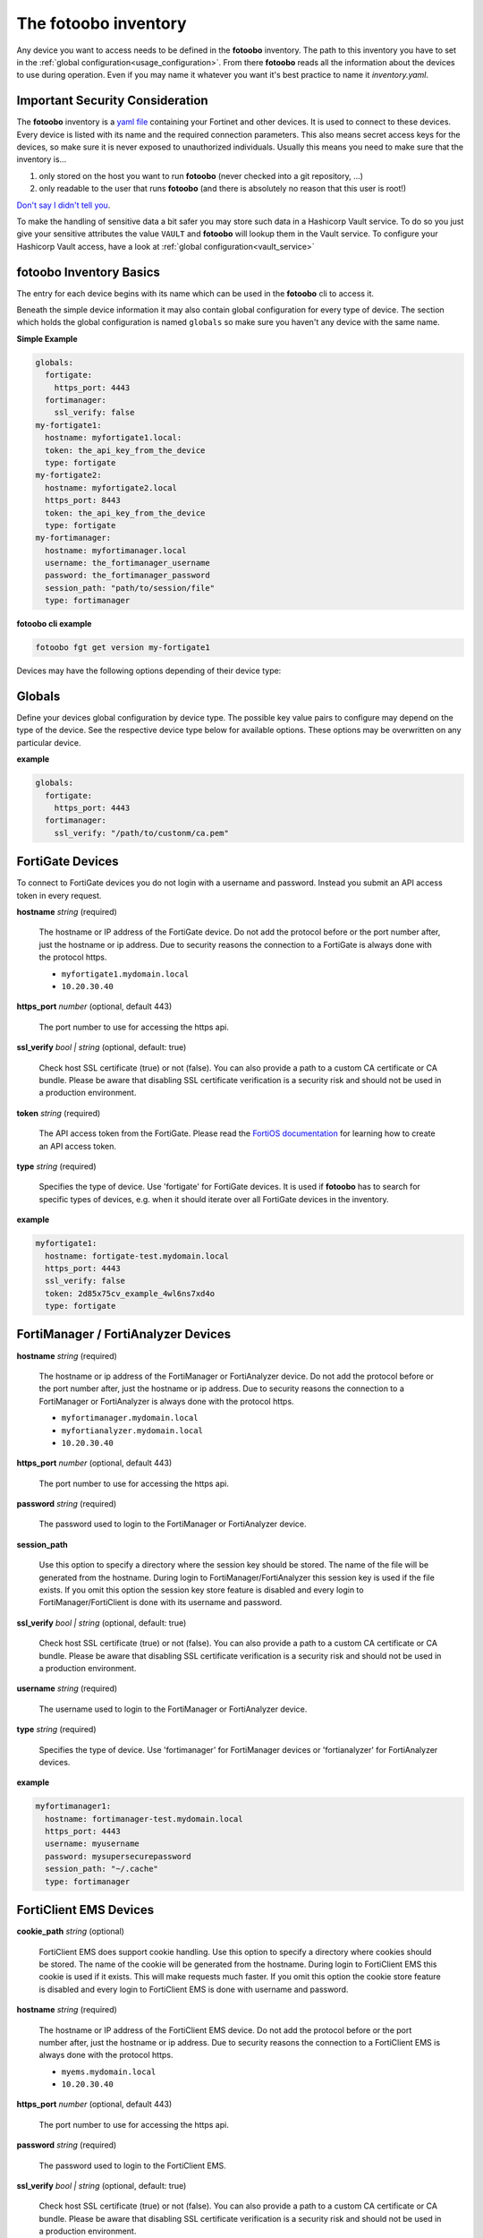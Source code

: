 .. Here we document the fotoobo inventory file format

.. _usage_inventory:

The fotoobo inventory
=====================

Any device you want to access needs to be defined in the **fotoobo** inventory. The path to this
inventory you have to set in the :ref:`global configuration<usage_configuration>`. From there
**fotoobo** reads all the information about the devices to use during operation. Even if you may
name it whatever you want it's best practice to name it *inventory.yaml*.


Important Security Consideration
--------------------------------

The **fotoobo** inventory is a `yaml file <https://yaml.org/>`_ containing your Fortinet and other 
devices. It is used to connect to these devices. Every device is listed with its name and the 
required connection parameters. This also means secret access keys for the devices, so make sure it
is never exposed to unauthorized individuals. Usually this means you need to make sure that the
inventory is...

1. only stored on the host you want to run **fotoobo** (never checked into a git repository, ...)
2. only readable to the user that runs **fotoobo** (and there is absolutely no reason that this user
   is root!)

`Don't say I didn't tell you <https://www.youtube.com/watch?v=1bVy1sLVasY>`_.

To make the handling of sensitive data a bit safer you may store such data in a Hashicorp Vault
service. To do so you just give your sensitive attributes the value ``VAULT`` and **fotoobo** will
lookup them in the Vault service. To configure your Hashicorp Vault access, have a look at
:ref:`global configuration<vault_service>`


fotoobo Inventory Basics
------------------------

The entry for each device begins with its name which can be used in the **fotoobo** cli to access
it.

Beneath the simple device information it may also contain global configuration for every type of
device. The section which holds the global configuration is named ``globals`` so make sure you
haven't any device with the same name.

**Simple Example**

.. code-block:: yaml

  globals:
    fortigate:
      https_port: 4443
    fortimanager:
      ssl_verify: false
  my-fortigate1:
    hostname: myfortigate1.local:
    token: the_api_key_from_the_device
    type: fortigate
  my-fortigate2:
    hostname: myfortigate2.local
    https_port: 8443
    token: the_api_key_from_the_device
    type: fortigate
  my-fortimanager:
    hostname: myfortimanager.local
    username: the_fortimanager_username
    password: the_fortimanager_password
    session_path: "path/to/session/file"
    type: fortimanager


**fotoobo cli example**

.. code-block:: bash

  fotoobo fgt get version my-fortigate1

Devices may have the following options depending of their device type:


Globals
-------

Define your devices global configuration by device type. The possible key value pairs to configure
may depend on the type of the device. See the respective device type below for available options.
These options may be overwritten on any particular device.

**example**

.. code-block:: yaml

  globals:
    fortigate:
      https_port: 4443
    fortimanager:
      ssl_verify: "/path/to/custonm/ca.pem"


FortiGate Devices
-----------------

To connect to FortiGate devices you do not login with a username and password. Instead you submit
an API access token in every request.

**hostname** *string* (required)

  The hostname or IP address of the FortiGate device. Do not add the protocol before or the port
  number after, just the hostname or ip address. Due to security reasons the connection to a
  FortiGate is always done with the protocol https.

  * ``myfortigate1.mydomain.local``
  * ``10.20.30.40``

**https_port** *number* (optional, default 443)

  The port number to use for accessing the https api.

**ssl_verify** *bool | string* (optional, default: true)

  Check host SSL certificate (true) or not (false). You can also provide a path to a custom
  CA certificate or CA bundle. Please be aware that disabling SSL certificate
  verification is a security risk and should not be used in a production environment.
  
**token** *string* (required)

  The API access token from the FortiGate. Please read the
  `FortiOS documentation <https://docs.fortinet.com/product/fortigate/>`_ for learning how to
  create an API access token.

**type** *string* (required)

  Specifies the type of device. Use 'fortigate' for FortiGate devices. It is used if **fotoobo** has
  to search for specific types of devices, e.g. when it should iterate over all FortiGate devices in
  the inventory.

**example**

.. code-block:: yaml

  myfortigate1:
    hostname: fortigate-test.mydomain.local
    https_port: 4443
    ssl_verify: false
    token: 2d85x75cv_example_4wl6ns7xd4o
    type: fortigate


FortiManager / FortiAnalyzer Devices
------------------------------------

**hostname** *string* (required)

  The hostname or ip address of the FortiManager or FortiAnalyzer device. Do not add the protocol
  before or the port number after, just the hostname or ip address. Due to security reasons the
  connection to a FortiManager or FortiAnalyzer is always done with the protocol https.

  * ``myfortimanager.mydomain.local``
  * ``myfortianalyzer.mydomain.local``
  * ``10.20.30.40``

**https_port** *number* (optional, default 443)

  The port number to use for accessing the https api.

**password** *string* (required)

  The password used to login to the FortiManager or FortiAnalyzer device.

**session_path**

  Use this option to specify a directory where the session key should be stored. The name of the
  file will be generated from the hostname. During login to FortiManager/FortiAnalyzer this session
  key is used if the file exists.
  If you omit this option the session key store feature is disabled and every login to
  FortiManager/FortiClient is done with its username and password.

**ssl_verify** *bool | string* (optional, default: true)

  Check host SSL certificate (true) or not (false). You can also provide a path to a custom
  CA certificate or CA bundle. Please be aware that disabling SSL certificate
  verification is a security risk and should not be used in a production environment.

**username** *string* (required)

  The username used to login to the FortiManager or FortiAnalyzer device.

**type** *string* (required)

  Specifies the type of device. Use 'fortimanager' for FortiManager devices or 'fortianalyzer' for
  FortiAnalyzer devices.

**example**

.. code-block:: yaml

  myfortimanager1:
    hostname: fortimanager-test.mydomain.local
    https_port: 4443
    username: myusername
    password: mysupersecurepassword
    session_path: "~/.cache"
    type: fortimanager


FortiClient EMS Devices
-----------------------

**cookie_path** *string* (optional)

  FortiClient EMS does support cookie handling. Use this option to specify a directory where cookies
  should be stored. The name of the cookie will be generated from the hostname. During login to
  FortiClient EMS this cookie is used if it exists. This will make requests much faster.
  If you omit this option the cookie store feature is disabled and every login to FortiClient EMS is
  done with username and password.

**hostname** *string* (required)

  The hostname or IP address of the FortiClient EMS device. Do not add the protocol before or the
  port number after, just the hostname or ip address. Due to security reasons the connection to a
  FortiClient EMS is always done with the protocol https.

  * ``myems.mydomain.local``
  * ``10.20.30.40``

**https_port** *number* (optional, default 443)

  The port number to use for accessing the https api.

**password** *string* (required)

  The password used to login to the FortiClient EMS.

**ssl_verify** *bool | string* (optional, default: true)

  Check host SSL certificate (true) or not (false). You can also provide a path to a custom
  CA certificate or CA bundle. Please be aware that disabling SSL certificate
  verification is a security risk and should not be used in a production environment.

**username** *string* (required)

  The username used to login to the FortiClient EMS.

**type** *string* (required)

  Specifies the type of device. Use 'forticlientems' for FortiClient EMS devices.

**example**

.. code-block:: yaml

  myfortiems1:
    hostname: ems-test.mydomain.local
    https_port: 4443
    username: myusername
    password: mysupersecurepassword
    cookie_path: "/path/to/cookie/dir"
    type: forticlientems


The FortiCloud Asset Management
-------------------------------

Access to the FortiCloud Asset Management API is very similar to a simple device. The only 
speciality is that you have to define the host as *forticloud* with the type of *forticloud*. You 
do not need to specify a *hostname* or *https_port* as it is hardcoded in the module.

**token_path** *string* (optional)

  Use this option to specify a directory where the *access_token* should be stored. The filename of 
  the token file will be *support.fortinet.com.token*. During login to the FortiCloud this token is 
  used if it exists. This will make requests much faster.
  If you omit this option the token store feature is disabled and every login to FortiCloud is done
  with username and password.

**password** *string* (required)

  The password used to login to the FortiClient EMS.

**ssl_verify** *bool | string* (optional, default: true)

  Check host SSL certificate (true) or not (false). You can also provide a path to a custom
  CA certificate or CA bundle. Please be aware that disabling SSL certificate
  verification is a security risk and should not be used in a production environment.

**username** *string* (required)

  The username used to login to the FortiClient EMS.

**type** *string* (required)

  Specifies the type of device. Use 'forticloudasset' for FortiCloud Asset management.

**example**

.. code-block:: yaml

  forticloud:
    username: myusername
    password: mysupersecurepassword
    token_path: "/path/to/token/dir"
    ssl_verify: false
    type: forticloudasset


Generic Devices
---------------

There are several non Fortinet devices you may use within **fotoobo**. They each need different or
additional arguments to initialize.

ftp
^^^

An ftp server may be used to upload configuration backups.

**directory** *string* (required)

  Define the directory on the ftp server in which to upload the data to.

**hostname** *string* (required)

  The hostname or ip address of the desired ftp server.

**protocol** *string* (optional, default: sftp)

  Either 'sftp' or 'ftp', defaults to 'sftp'.

**directory** *string* (required)

  Define the directory on the ftp server in which to upload the data to.

**username** *string* (required)

**password** *string* (required)

  The password used to login to the ftp server.

**type** *string* (optional, default: generic)

  For ftp servers always use 'ftp' as type.

**example**

.. code-block:: yaml

  myftp:
    hostname: ftp.local
    protocol: sftp
    directory: "path/to/files/dir"
    username: username
    password: password
    type: ftp

smtp
^^^^

Define an smtp server to send notifications by mail. Not all utilities support smtp notification.
See the help for information.

**hostname** *string* (required)

  The hostname or ip address of the desired smtp server.

**port** *integer* (optional, default: 25)

  The tcp port on which the smtp server listens for incoming connections.

**recipient** *string* (required)

**sender** *string* (required)

**subject** *string* (required)

**type** *string* (optional, default: generic)

  For smtp servers always use 'smtp' as type.

**example**

.. code-block:: yaml

  mysmtp:
    hostname: smtp.local
    port: 25
    recipient: fotoobo@local
    sender: fotoobo@local
    subject: fotoobo notification
    type: smtp
